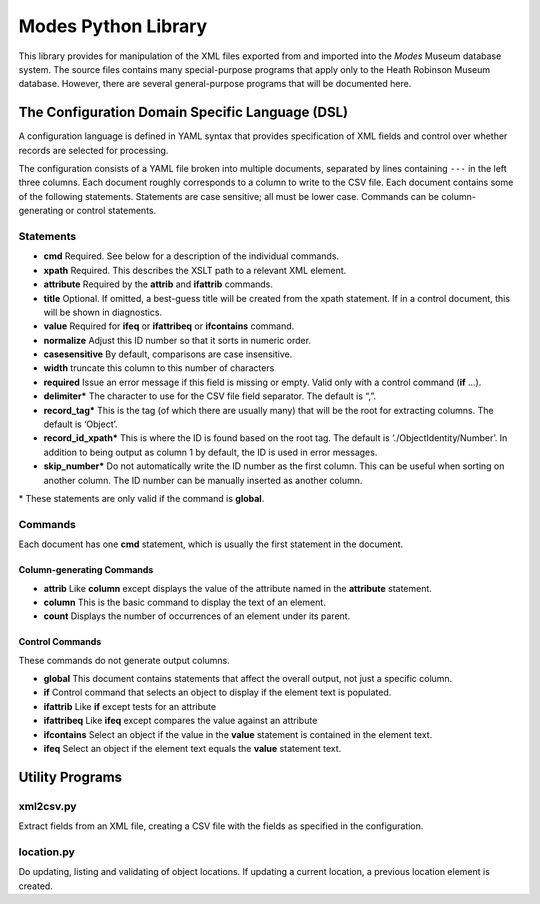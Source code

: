 Modes Python Library
====================

This library provides for manipulation of the XML files exported from
and imported into the *Modes* Museum database system. The source files
contains many special-purpose programs that apply only to the Heath
Robinson Museum database. However, there are several general-purpose
programs that will be documented here.

The Configuration Domain Specific Language (DSL)
------------------------------------------------

A configuration language is defined in YAML syntax that provides
specification of XML fields and control over whether records are
selected for processing.

The configuration consists of a YAML file broken into multiple
documents, separated by lines containing ``---`` in the left three columns.
Each document roughly corresponds to a column to write to the CSV file.
Each document contains some of the following statements. Statements are
case sensitive; all must be lower case. Commands can be
column-generating or control statements.

Statements
~~~~~~~~~~

-  **cmd** Required. See below for a description of the individual
   commands.
-  **xpath** Required. This describes the XSLT path to a relevant XML
   element.
-  **attribute** Required by the **attrib** and **ifattrib** commands.
-  **title** Optional. If omitted, a best-guess title will be created
   from the xpath statement. If in a control document, this will be
   shown in diagnostics.
-  **value** Required for **ifeq** or **ifattribeq** or **ifcontains**
   command.
-  **normalize** Adjust this ID number so that it sorts in numeric
   order.
-  **casesensitive** By default, comparisons are case insensitive.
-  **width** truncate this column to this number of characters
-  **required** Issue an error message if this field is missing or
   empty. Valid only with a control command (**if** ...).
-  **delimiter\*** The character to use for the CSV file field
   separator. The default is “,”.
-  **record_tag\*** This is the tag (of which there are usually many)
   that will be the root for extracting columns. The default is
   ‘Object’.
-  **record_id_xpath\*** This is where the ID is found based on the
   root tag. The default is ‘./ObjectIdentity/Number’. In addition to
   being output as column 1 by default, the ID is used in error
   messages.
-  **skip_number\*** Do not automatically write the ID number as the
   first column. This can be useful when sorting on another column. The
   ID number can be manually inserted as another column.


| \* These statements
   are only valid if the command is **global**.


Commands
~~~~~~~~

Each document has one **cmd** statement, which is usually the first
statement in the document.

Column-generating Commands
++++++++++++++++++++++++++

-  **attrib** Like **column** except displays the value of the attribute
   named in the **attribute** statement.
-  **column** This is the basic command to display the text of an
   element.
-  **count** Displays the number of occurrences of an element under its
   parent.

Control Commands
++++++++++++++++

These commands do not generate output columns.

-  **global** This document contains statements that affect the
   overall output, not just a specific column.
-  **if** Control command that selects an object to display if the
   element text is populated.
-  **ifattrib** Like **if** except tests for an attribute
-  **ifattribeq** Like **ifeq** except compares the value against an
   attribute
-  **ifcontains** Select an object if the value in the **value**
   statement is contained in the element text.
-  **ifeq** Select an object if the element text equals the **value**
   statement text.

Utility Programs
----------------

xml2csv.py
~~~~~~~~~~

Extract
fields from an XML file, creating a CSV file with the fields as
specified in the configuration.

location.py
~~~~~~~~~~~
Do updating, listing and
validating of object locations. If updating a current location, a
previous location element is created.

